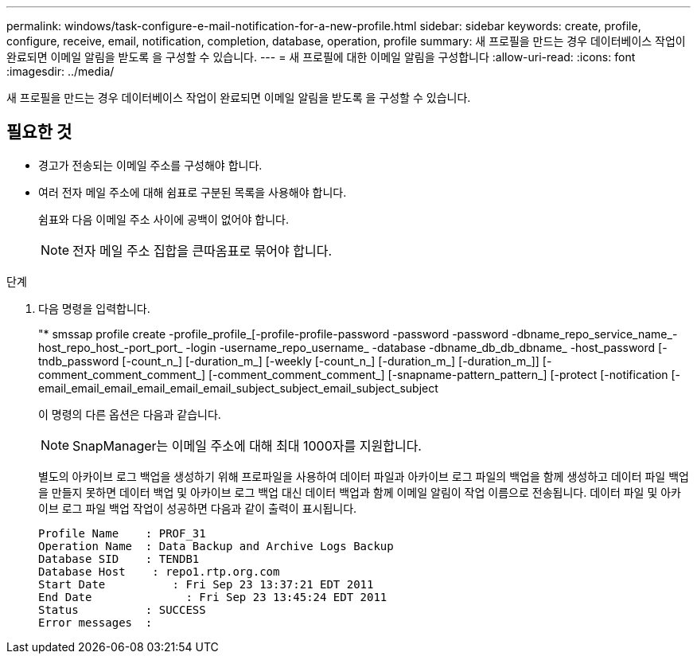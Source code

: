---
permalink: windows/task-configure-e-mail-notification-for-a-new-profile.html 
sidebar: sidebar 
keywords: create, profile, configure, receive, email, notification, completion, database, operation, profile 
summary: 새 프로필을 만드는 경우 데이터베이스 작업이 완료되면 이메일 알림을 받도록 을 구성할 수 있습니다. 
---
= 새 프로필에 대한 이메일 알림을 구성합니다
:allow-uri-read: 
:icons: font
:imagesdir: ../media/


[role="lead"]
새 프로필을 만드는 경우 데이터베이스 작업이 완료되면 이메일 알림을 받도록 을 구성할 수 있습니다.



== 필요한 것

* 경고가 전송되는 이메일 주소를 구성해야 합니다.
* 여러 전자 메일 주소에 대해 쉼표로 구분된 목록을 사용해야 합니다.
+
쉼표와 다음 이메일 주소 사이에 공백이 없어야 합니다.

+

NOTE: 전자 메일 주소 집합을 큰따옴표로 묶어야 합니다.



.단계
. 다음 명령을 입력합니다.
+
"* smssap profile create -profile_profile_[-profile-profile-password -password -password -dbname_repo_service_name_-host_repo_host_-port_port_ -login -username_repo_username_ -database -dbname_db_db_dbname_ -host_password [-tndb_password [-count_n_] [-duration_m_] [-weekly [-count_n_] [-duration_m_] [-duration_m_]] [-comment_comment_comment_] [-comment_comment_comment_] [-snapname-pattern_pattern_] [-protect [-notification [-email_email_email_email_email_email_subject_subject_email_subject_subject

+
이 명령의 다른 옵션은 다음과 같습니다.

+
['-force']

+
['quiet'|'-verbose']

+

NOTE: SnapManager는 이메일 주소에 대해 최대 1000자를 지원합니다.

+
별도의 아카이브 로그 백업을 생성하기 위해 프로파일을 사용하여 데이터 파일과 아카이브 로그 파일의 백업을 함께 생성하고 데이터 파일 백업을 만들지 못하면 데이터 백업 및 아카이브 로그 백업 대신 데이터 백업과 함께 이메일 알림이 작업 이름으로 전송됩니다. 데이터 파일 및 아카이브 로그 파일 백업 작업이 성공하면 다음과 같이 출력이 표시됩니다.

+
[listing]
----

Profile Name    : PROF_31
Operation Name 	: Data Backup and Archive Logs Backup
Database SID   	: TENDB1
Database Host 	 : repo1.rtp.org.com
Start Date 	    : Fri Sep 23 13:37:21 EDT 2011
End Date 	      : Fri Sep 23 13:45:24 EDT 2011
Status 	        : SUCCESS
Error messages 	:
----

